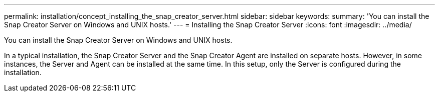 ---
permalink: installation/concept_installing_the_snap_creator_server.html
sidebar: sidebar
keywords: 
summary: 'You can install the Snap Creator Server on Windows and UNIX hosts.'
---
= Installing the Snap Creator Server
:icons: font
:imagesdir: ../media/

[.lead]
You can install the Snap Creator Server on Windows and UNIX hosts.

In a typical installation, the Snap Creator Server and the Snap Creator Agent are installed on separate hosts. However, in some instances, the Server and Agent can be installed at the same time. In this setup, only the Server is configured during the installation.
